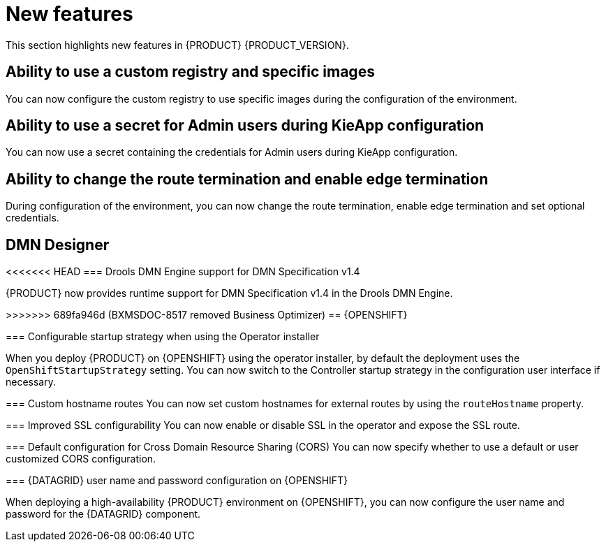 [id='rn-whats-new-con']
= New features

This section highlights new features in {PRODUCT} {PRODUCT_VERSION}.

== Ability to use a custom registry and specific images

You can now configure the custom registry to use specific images during the configuration of the environment.

ifdef::PAM[]

== Ability to output error logs of Eager initialization of Kafka emitters

You can now set the `org.kie.jbpm.event.emitters.eagerInit` property to `true` to output the error log when {KIE_SERVER} starts and initializes the Kafka emitter.

endif::PAM[]

== Ability to use a secret for Admin users during KieApp configuration

You can now use a secret containing the credentials for Admin users during KieApp configuration.

== Ability to change the route termination and enable edge termination

During configuration of the environment, you can now change the route termination, enable edge termination and set optional credentials.

ifdef::PAM[]

== Process Designer

=== Ability to set the priority of a task as a process variable in {CENTRAL}

It is now possible to set the priority of a task as an MVEL expression.

== Process engine

=== Ability to get the process ID out of the EJB timer column

It is now possible to get the process ID out of the EJB timer column. You can now correlate `process-instance-id` and `ejb-timer-id`.

endif::PAM[]

== DMN Designer

<<<<<<< HEAD
=== Drools DMN Engine support for DMN Specification v1.4

{PRODUCT} now provides runtime support for DMN Specification v1.4 in the Drools DMN Engine.

=======
>>>>>>> 689fa946d (BXMSDOC-8517 removed Business Optimizer)
== {OPENSHIFT}

ifdef::PAM[]

=== Process Instance Migration Service now uses Quarkus
Process Instance Migration Service now uses Quarkus instead of Thorntail.

endif::PAM[]

=== Configurable startup strategy when using the Operator installer

When you deploy {PRODUCT} on {OPENSHIFT} using the operator installer, by default the deployment uses the `OpenShiftStartupStrategy` setting. You can now switch to the Controller startup strategy in the configuration user interface if necessary.

=== Custom hostname routes
You can now set custom hostnames for external routes by using the `routeHostname` property.

=== Improved SSL configurability
You can now enable or disable SSL in the operator and expose the SSL route.

=== Default configuration for Cross Domain Resource Sharing (CORS)
You can now specify whether to use a default or user customized CORS configuration.

=== {DATAGRID} user name and password configuration on {OPENSHIFT}

When deploying a high-availability {PRODUCT} environment on {OPENSHIFT}, you can now configure the user name and password for the {DATAGRID} component.

ifdef::PAM[]

== Spring Boot

The start.jpbm.org website is no longer available. To create Spring Boot business applications use Maven archetype commands.

endif::PAM[]
